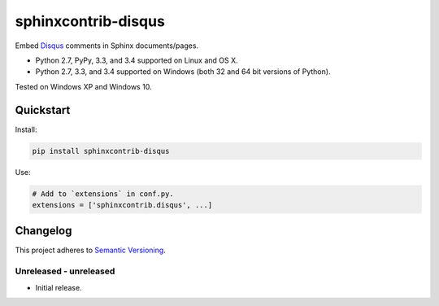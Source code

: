 ====================
sphinxcontrib-disqus
====================

Embed `Disqus <https://disqus.com/>`_ comments in Sphinx documents/pages.

* Python 2.7, PyPy, 3.3, and 3.4 supported on Linux and OS X.
* Python 2.7, 3.3, and 3.4 supported on Windows (both 32 and 64 bit versions of Python).

Tested on Windows XP and Windows 10.

.. image:: https://img.shields.io/appveyor/ci/Robpol86/sphinxcontrib-disqus/master.svg?style=flat-square&label=AppVeyor%20CI
   :target: https://ci.appveyor.com/project/Robpol86/sphinxcontrib-disqus
   :alt: Build Status Windows

.. image:: https://img.shields.io/travis/Robpol86/sphinxcontrib-disqus/master.svg?style=flat-square&label=Travis%20CI
   :target: https://travis-ci.org/Robpol86/sphinxcontrib-disqus
   :alt: Build Status

.. image:: https://img.shields.io/codecov/c/github/Robpol86/sphinxcontrib-disqus/master.svg?style=flat-square&label=Codecov
   :target: https://codecov.io/github/Robpol86/sphinxcontrib-disqus
   :alt: Coverage Status

.. image:: https://img.shields.io/pypi/v/sphinxcontrib-disqus.svg?style=flat-square&label=Latest
   :target: https://pypi.python.org/pypi/sphinxcontrib-disqus/
   :alt: Latest Version

.. image:: https://img.shields.io/pypi/dm/sphinxcontrib-disqus.svg?style=flat-square&label=PyPI%20Downloads
   :target: https://pypi.python.org/pypi/sphinxcontrib-disqus/
   :alt: Downloads

Quickstart
==========

Install:

.. code:: bash

    pip install sphinxcontrib-disqus

Use:

.. code:: python

    # Add to `extensions` in conf.py.
    extensions = ['sphinxcontrib.disqus', ...]

Changelog
=========

This project adheres to `Semantic Versioning <http://semver.org/>`_.

Unreleased - unreleased
-----------------------

* Initial release.
